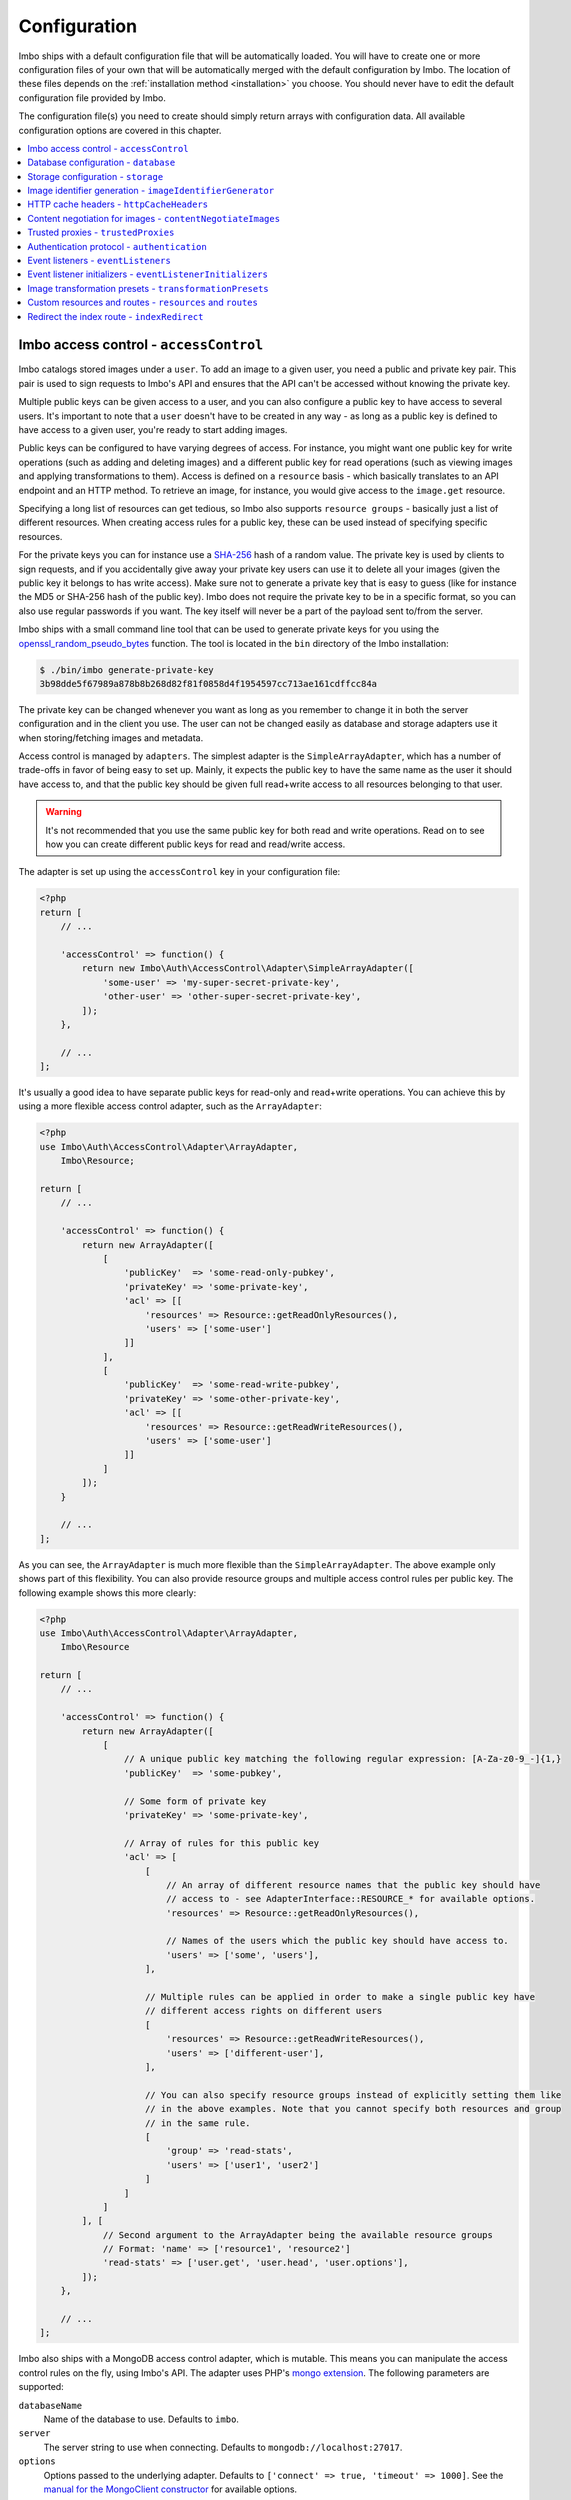 .. _configuration:

Configuration
=============

Imbo ships with a default configuration file that will be automatically loaded. You will have to create one or more configuration files of your own that will be automatically merged with the default configuration by Imbo. The location of these files depends on the :ref:`installation method <installation>` you choose. You should never have to edit the default configuration file provided by Imbo.

The configuration file(s) you need to create should simply return arrays with configuration data. All available configuration options are covered in this chapter.

.. contents::
    :local:
    :depth: 1

.. _access-control-configuration:

Imbo access control - ``accessControl``
---------------------------------------

Imbo catalogs stored images under a ``user``. To add an image to a given user, you need a public and private key pair. This pair is used to sign requests to Imbo's API and ensures that the API can't be accessed without knowing the private key.

Multiple public keys can be given access to a user, and you can also configure a public key to have access to several users. It's important to note that a ``user`` doesn't have to be created in any way - as long as a public key is defined to have access to a given user, you're ready to start adding images.

Public keys can be configured to have varying degrees of access. For instance, you might want one public key for write operations (such as adding and deleting images) and a different public key for read operations (such as viewing images and applying transformations to them). Access is defined on a ``resource`` basis - which basically translates to an API endpoint and an HTTP method. To retrieve an image, for instance, you would give access to the ``image.get`` resource.

Specifying a long list of resources can get tedious, so Imbo also supports ``resource groups`` - basically just a list of different resources. When creating access rules for a public key, these can be used instead of specifying specific resources.

For the private keys you can for instance use a `SHA-256 <http://en.wikipedia.org/wiki/SHA-2>`_ hash of a random value. The private key is used by clients to sign requests, and if you accidentally give away your private key users can use it to delete all your images (given the public key it belongs to has write access). Make sure not to generate a private key that is easy to guess (like for instance the MD5 or SHA-256 hash of the public key). Imbo does not require the private key to be in a specific format, so you can also use regular passwords if you want. The key itself will never be a part of the payload sent to/from the server.

Imbo ships with a small command line tool that can be used to generate private keys for you using the `openssl_random_pseudo_bytes <http://php.net/openssl_random_pseudo_bytes>`_ function. The tool is located in the ``bin`` directory of the Imbo installation:

.. code-block:: bash

    $ ./bin/imbo generate-private-key
    3b98dde5f67989a878b8b268d82f81f0858d4f1954597cc713ae161cdffcc84a

The private key can be changed whenever you want as long as you remember to change it in both the server configuration and in the client you use. The user can not be changed easily as database and storage adapters use it when storing/fetching images and metadata.

Access control is managed by ``adapters``. The simplest adapter is the ``SimpleArrayAdapter``, which has a number of trade-offs in favor of being easy to set up. Mainly, it expects the public key to have the same name as the user it should have access to, and that the public key should be given full read+write access to all resources belonging to that user.

.. warning::
    It's not recommended that you use the same public key for both read and write operations. Read on to see how you can create different public keys for read and read/write access.

The adapter is set up using the ``accessControl`` key in your configuration file:

.. code-block:: php

    <?php
    return [
        // ...

        'accessControl' => function() {
            return new Imbo\Auth\AccessControl\Adapter\SimpleArrayAdapter([
                'some-user' => 'my-super-secret-private-key',
                'other-user' => 'other-super-secret-private-key',
            ]);
        },

        // ...
    ];

It's usually a good idea to have separate public keys for read-only and read+write operations. You can achieve this by using a more flexible access control adapter, such as the ``ArrayAdapter``:

.. code-block:: php

    <?php
    use Imbo\Auth\AccessControl\Adapter\ArrayAdapter,
        Imbo\Resource;

    return [
        // ...

        'accessControl' => function() {
            return new ArrayAdapter([
                [
                    'publicKey'  => 'some-read-only-pubkey',
                    'privateKey' => 'some-private-key',
                    'acl' => [[
                        'resources' => Resource::getReadOnlyResources(),
                        'users' => ['some-user']
                    ]]
                ],
                [
                    'publicKey'  => 'some-read-write-pubkey',
                    'privateKey' => 'some-other-private-key',
                    'acl' => [[
                        'resources' => Resource::getReadWriteResources(),
                        'users' => ['some-user']
                    ]]
                ]
            ]);
        }

        // ...
    ];

As you can see, the ``ArrayAdapter`` is much more flexible than the ``SimpleArrayAdapter``. The above example only shows part of this flexibility. You can also provide resource groups and multiple access control rules per public key. The following example shows this more clearly:

.. code-block:: php

    <?php
    use Imbo\Auth\AccessControl\Adapter\ArrayAdapter,
        Imbo\Resource

    return [
        // ...

        'accessControl' => function() {
            return new ArrayAdapter([
                [
                    // A unique public key matching the following regular expression: [A-Za-z0-9_-]{1,}
                    'publicKey'  => 'some-pubkey',

                    // Some form of private key
                    'privateKey' => 'some-private-key',

                    // Array of rules for this public key
                    'acl' => [
                        [
                            // An array of different resource names that the public key should have
                            // access to - see AdapterInterface::RESOURCE_* for available options.
                            'resources' => Resource::getReadOnlyResources(),

                            // Names of the users which the public key should have access to.
                            'users' => ['some', 'users'],
                        ],

                        // Multiple rules can be applied in order to make a single public key have
                        // different access rights on different users
                        [
                            'resources' => Resource::getReadWriteResources(),
                            'users' => ['different-user'],
                        ],

                        // You can also specify resource groups instead of explicitly setting them like
                        // in the above examples. Note that you cannot specify both resources and group
                        // in the same rule.
                        [
                            'group' => 'read-stats',
                            'users' => ['user1', 'user2']
                        ]
                    ]
                ]
            ], [
                // Second argument to the ArrayAdapter being the available resource groups
                // Format: 'name' => ['resource1', 'resource2']
                'read-stats' => ['user.get', 'user.head', 'user.options'],
            ]);
        },

        // ...
    ];

Imbo also ships with a MongoDB access control adapter, which is mutable. This means you can manipulate the access control rules on the fly, using Imbo's API. The adapter uses PHP's `mongo extension <http://pecl.php.net/package/mongo>`_. The following parameters are supported:

``databaseName``
    Name of the database to use. Defaults to ``imbo``.

``server``
    The server string to use when connecting. Defaults to ``mongodb://localhost:27017``.

``options``
    Options passed to the underlying adapter. Defaults to ``['connect' => true, 'timeout' => 1000]``. See the `manual for the MongoClient constructor <http://www.php.net/manual/en/mongoclient.construct.php>`_ for available options.

.. code-block:: php

    <?php
    return [
        // ...

        'accessControl' => function() {
            return new Imbo\Auth\AccessControl\Adapter\MongoDB([
                'databaseName' => 'imbo-acl'
            ]);
        },

        // ...
    ];

When using a mutable access control adapter, you will need to create an initial public key that can subsequently be used to create other public keys. The easiest way to create public keys when using a mutable adapter is to utilize the :ref:`add-public-key command <cli-add-public-key>` provided by the CLI tool that Imbo is shipped with.

.. _database-configuration:

Database configuration - ``database``
-------------------------------------

The database adapter you decide to use is responsible for storing metadata and basic image information, like width and height for example, along with the generated short URLs. Imbo ships with some different database adapters that you can use. Remember that you will not be able to switch the adapter whenever you want and expect all data to be automatically transferred. Choosing a database adapter should be a long term commitment unless you have migration scripts available.

In the default configuration file the :ref:`default-database-adapter` database adapter is used. You can choose to override this in your configuration file by specifying a different adapter. You can either specify an instance of a database adapter directly, or specify a closure that will return an instance of a database adapter when executed. Which database adapter to use is specified in the ``database`` key in the configuration array:

.. code-block:: php

    <?php
    return [
        // ...

        'database' => function() {
            return new Imbo\Database\MongoDB([
                'databaseName' => 'imbo',
            ]);
        },

        // or

        'database' => new Imbo\Database\MongoDB([
            'databaseName' => 'imbo',
        ]),

        // ...
    );

Below you will find documentation on the different database adapters Imbo ships with.

.. contents::
    :local:
    :depth: 1

.. _doctrine-database-adapter:

Doctrine
++++++++

This adapter uses the `Doctrine Database Abstraction Layer <http://www.doctrine-project.org/projects/dbal.html>`_. The options you pass to the constructor of this adapter is passed to the underlying classes, so have a look at the Doctrine DBAL documentation over at `doctrine-project.org <http://docs.doctrine-project.org/projects/doctrine-dbal/en/latest/index.html>`_. When using this adapter you need to create the required tables in the RDBMS first, as specified in the :ref:`database-setup` section.

Examples
^^^^^^^^

Here are some examples on how to use the Doctrine adapter in the configuration file:

1) Use a `PDO <http://php.net/pdo,>`_ instance to connect to a SQLite database:

.. code-block:: php

    <?php
    return [
        // ...

        'database' => function() {
            return new Imbo\Database\Doctrine([
                'pdo' => new PDO('sqlite:/path/to/database'),
            ]);
        },

        // ...
    ];

2) Connect to a MySQL database using PDO:

.. code-block:: php

    <?php
    return [
        // ...

        'database' => function() {
            return new Imbo\Database\Doctrine([
                'dbname'   => 'database',
                'user'     => 'username',
                'password' => 'password',
                'host'     => 'hostname',
                'driver'   => 'pdo_mysql',
            ]);
        },

        // ...
    ];

.. _mongodb-database-adapter:
.. _default-database-adapter:

MongoDB
+++++++

This adapter uses PHP's `mongo extension <http://pecl.php.net/package/mongo>`_ to store data in `MongoDB <http://www.mongodb.org/>`_. The following parameters are supported:

``databaseName``
    Name of the database to use. Defaults to ``imbo``.

``server``
    The server string to use when connecting. Defaults to ``mongodb://localhost:27017``.

``options``
    Options passed to the underlying adapter. Defaults to ``['connect' => true, 'timeout' => 1000]``. See the `manual for the MongoClient constructor <http://www.php.net/manual/en/mongoclient.construct.php>`_ for available options.

Examples
^^^^^^^^

1) Connect to a local MongoDB instance using the default ``databaseName``:

.. code-block:: php

    <?php
    return [
        // ...

        'database' => function() {
            return new Imbo\Database\MongoDB();
        },

        // ...
    ];

2) Connect to a `replica set <http://www.mongodb.org/display/DOCS/Replica+Sets>`_:

.. code-block:: php

    <?php
    return [
        // ...

        'database' => function() {
            return new Imbo\Database\MongoDB([
                'server' => 'mongodb://server1,server2,server3',
                'options' => [
                    'replicaSet' => 'nameOfReplicaSet',
                ],
            ]);
        },

        // ...
    ];

Mongo
+++++

This adapter uses PHP's `mongodb extension <http://pecl.php.net/package/mongodb>`_. It can be configured in the same was as the :ref:`mongodb-database-adapter` adapter.

Custom database adapter
+++++++++++++++++++++++

If you need to create your own database adapter you need to create a class that implements the ``Imbo\Database\DatabaseInterface`` interface, and then specify that adapter in the configuration:

.. code-block:: php

    <?php
    return [
        // ...

        'database' => function() {
            return new My\Custom\Adapter([
                'some' => 'option',
            ]);
        },

        // ...
    ];

You can read more about how to achieve this in the :doc:`../develop/custom_adapters` chapter.

.. _storage-configuration:

Storage configuration - ``storage``
-----------------------------------

Storage adapters are responsible for storing the original images you put into Imbo. As with the database adapter it is not possible to simply switch the adapter without having migration scripts available to move the stored images. Choose an adapter with care.

In the default configuration file the :ref:`default-storage-adapter` storage adapter is used. You can choose to override this in your configuration file by specifying a different adapter. You can either specify an instance of a storage adapter directly, or specify a closure that will return an instance of a storage adapter when executed. Which storage adapter to use is specified in the ``storage`` key in the configuration array:

.. code-block:: php

    <?php
    return [
        // ...

        'storage' => function() {
            return new Imbo\Storage\Filesystem([
                'dataDir' => '/path/to/images',
            ]);
        },

        // or

        'storage' => new Imbo\Storage\Filesystem([
            'dataDir' => '/path/to/images',
        ]),

        // ...
    ];

Below you will find documentation on the different storage adapters Imbo ships with.

.. contents::
    :local:
    :depth: 1

.. _s3-storage-adapter:

Amazon Simple Storage Service
+++++++++++++++++++++++++++++

This adapter stores your images in a bucket in the Amazon Simple Storage Service (S3). The parameters are:

``key``
    Your AWS access key

``secret``
    Your AWS secret key

``bucket``
    The name of the bucket you want to store your images in. Imbo will **not** create this for you.

This adapter creates subdirectories in the bucket in the same fashion as the :ref:`Filesystem storage adapter <filesystem-storage-adapter>` stores the files on the local filesystem.

Examples
^^^^^^^^

.. code-block:: php

    <?php
    return [
        // ...

        'storage' => function() {
            new Imbo\Storage\S3([
                'key' => '<aws access key>'
                'secret' => '<aws secret key>',
                'bucket' => 'my-imbo-bucket',
            ]);
        },

        // ...
    ];

Doctrine
++++++++

This adapter uses the `Doctrine Database Abstraction Layer <http://www.doctrine-project.org/projects/dbal.html>`_. The options you pass to the constructor of this adapter is passed to the underlying classes, so have a look at the Doctrine DBAL documentation over at `doctrine-project.org <http://docs.doctrine-project.org/projects/doctrine-dbal/en/latest/index.html>`_. When using this adapter you need to create the required tables in the RDBMS first, as specified in the :ref:`database-setup` section.

Examples
^^^^^^^^

Here are some examples on how to use the Doctrine adapter in the configuration file:

1) Use a PDO instance to connect to a SQLite database:

.. code-block:: php

    <?php
    return [
        // ...

        'storage' => function() {
            return new Imbo\Storage\Doctrine([
                'pdo' => new PDO('sqlite:/path/to/database'),
            ]);
        },

        // ...
    ];

2) Connect to a MySQL database using PDO:

.. code-block:: php

    <?php
    return [
        // ...

        'storage' => function() {
            return new Imbo\Storage\Doctrine([
                'dbname'   => 'database',
                'user'     => 'username',
                'password' => 'password',
                'host'     => 'hostname',
                'driver'   => 'pdo_mysql',
            ]);
        },

        // ...
    ];

.. _filesystem-storage-adapter:

Filesystem
++++++++++

This adapter simply stores all images on the file system. It has a single parameter, and that is the base directory of where you want your images stored:

``dataDir``
    The base path where the images are stored.

This adapter is configured to create subdirectories inside of ``dataDir`` based on the user and the checksum of the images added to Imbo. The algorithm that generates the path simply takes the three first characters of the user and creates directories for each of them, then the complete user, then a directory of each of the first characters in the image identifier, and lastly it stores the image in a file with a filename equal to the image identifier itself. For instance, an image stored under the user ``foobar`` with the image identifier ``5c01e554-9fca-4231-bb95-a6eabf259b64`` would be stored as ``<dataDir>/f/o/o/foobar/5/c/0/5c01e554-9fca-4231-bb95-a6eabf259b64``.

Examples
^^^^^^^^

1) Store images in ``/path/to/images``:

.. code-block:: php

    <?php
    return [
        // ...

        'storage' => function() {
            new Imbo\Storage\Filesystem([
                'dataDir' => '/path/to/images',
            ]);
        },

        // ...
    ];

.. _gridfs-storage-adapter:
.. _default-storage-adapter:

GridFS
++++++

The GridFS adapter is used to store the images in MongoDB using the `GridFS specification <http://www.mongodb.org/display/DOCS/GridFS>`_. This adapter has the following parameters:

``databaseName``
    The name of the database to store the images in. Defaults to ``imbo_storage``.

``server``
    The server string to use when connecting to MongoDB. Defaults to ``mongodb://localhost:27017``

``options``
    Options passed to the underlying adapter. Defaults to ``['connect' => true, 'timeout' => 1000]``. See the `manual for the MongoClient constructor <http://www.php.net/manual/en/mongoclient.construct.php>`_ for available options.

Examples
^^^^^^^^

1) Connect to a local MongoDB instance using the default ``databaseName``:

.. code-block:: php

    <?php
    return [
        // ...

        'storage' => function() {
            return new Imbo\Storage\GridFS();
        },

        // ...
    ];

2) Connect to a replica set:

.. code-block:: php

    <?php
    return [
        // ...

        'storage' => function() {
            return new Imbo\Storage\GridFS([
                'server' => 'mongodb://server1,server2,server3',
                'options' => [
                    'replicaSet' => 'nameOfReplicaSet',
                ],
            ]);
        },

        // ...
    ];

Custom storage adapter
++++++++++++++++++++++

If you need to create your own storage adapter you need to create a class that implements the ``Imbo\Storage\StorageInterface`` interface, and then specify that adapter in the configuration:

.. code-block:: php

    <?php
    return [
        // ...

        'storage' => function() {
            return new My\Custom\Adapter([
                'some' => 'option',
            ]);
        },

        // ...
    ];

You can read more about how to achieve this in the :doc:`../develop/custom_adapters` chapter.

.. _image-identifier-generation:

Image identifier generation - ``imageIdentifierGenerator``
----------------------------------------------------------

By default, Imbo will generate a random string of characters as the image identifier for added images. These are in the RegExp range ``[A-Za-z0-9_-]`` and by default, the identifier will be 12 characters long.

You can easily change the generation process to a different method. Imbo currently ships with two generators:

RandomString
++++++++++++

The default, as stated above. This generator has the following parameters:

``length``
    The length of the randomly generated string. Defaults to ``12``.

Uuid
++++

Generates 36-character v4 UUIDs, for instance ``f47ac10b-58cc-4372-a567-0e02b2c3d479``. This generator does not have any parameters.

Usage:

.. code-block:: php

    <?php
    return [
        // ...

        'imageIdentifierGenerator' => new Imbo\Image\Identifier\Generator\Uuid(),

        // ...
    ];

Custom generators
+++++++++++++++++

To create your own custom image identifier generators, simply create a class that implements ``Imbo\Image\Identifier\Generator\GeneratorInterface`` and ensure that the identifiers generated are in the character range ``[A-Za-z0-9_-]`` and are between one and 255 characters long.

.. _configuration-http-cache-headers:

HTTP cache headers - ``httpCacheHeaders``
-----------------------------------------

Imbo ships with reasonable defaults for which HTTP cache header settings it sends to clients. For some resources, however, it can be difficult to figure out a good middle ground between clients asking too often and too rarely. For instance, the ``images`` resource will change every time a new image has been added - but whether that happens once a second or once a year is hard to know.

To ensure that clients get fresh responses, Imbo sends ``max-age=0, must-revalidate`` on these kind of resources. You can however override these defaults in the configuration. For instance, if you wanted to set the ``max-age`` to 30 seconds, leave it up to the client if it should re-validate and tell intermediary proxies that this response is private, you could set the configuration to the following:

.. code-block:: php

    <?php
    return [
        // ...

        'httpCacheHeaders' => [
            'maxAge' => 30,
            'mustRevalidate' => false,
            'public' => false,
        ],

        // ...
    ];

.. _configuration-content-negotiation:

Content negotiation for images - ``contentNegotiateImages``
-----------------------------------------------------------

By default, Imbo will do content negotiation for images. In other words, if a request is sent for an image with the ``Accept``-header ``image/jpeg``, it will try to deliver the image in JPEG-format.

If what you want is for images to be delivered in the format they were uploaded in, you can set ``contentNegotiateImages`` to ``false`` in the configuration. This will also ensure Imbo does not include ``Accept`` in the ``Vary``-header for image requests, which will make caching behind reverse proxies more efficient.

You are still able to convert between formats by specifying an extension when requesting the image (`.jpg`, `.png`, `.gif` etc).

.. _configuration-trusted-proxies:

Trusted proxies - ``trustedProxies``
------------------------------------

If you find yourself behind some sort of reverse proxy (like a load balancer), certain header information may be sent to you using special ``X-Forwarded-*`` headers. For example, the ``Host`` HTTP-header is usually used to return the requested host. But when you're behind a proxy, the true host may be stored in an ``X-Forwarded-Host`` header.

Since HTTP headers can be spoofed, Imbo does not trust these proxy headers by default. If you are behind a proxy, you should manually whitelist your proxy. This can be done by defining the proxies IP addresses and/or using CIDR notations. Example:

.. code-block:: php

    <?php
    return [
        // ...

        'trustedProxies' => ['192.0.0.1', '10.0.0.0/8'],

        // ...
    ];

.. note:: Not all proxies set the required ``X-Forwarded-*`` headers by default. A search for ``X-Forwarded-Proto <your proxy here>`` usually gives helpful answers to how you can add them to incoming requests.

.. _configuration-authentication-protocol:

Authentication protocol - ``authentication``
--------------------------------------------

Imbo generates access tokens and authentication signatures based on the incoming URL, and includes the protocol (by default). This can sometimes be problematic, for instance when Imbo is behind a load balancer which doesn't send ``X-Forwarded-Proto`` header, or if you want to use protocol-less image URLs on the client side (``//imbo.host/users/some-user/images/img``).

Setting the ``protocol`` option under ``authentication`` allows you to control how Imbo's authentication should behave. The option has the following possible values:

``incoming``
    Will try to detect the incoming protocol - this is based on ``$_SERVER['HTTPS']`` or the ``X-Forwarded-Proto`` header (given the ``trustedProxies`` option is configured). This is the default value.

``both``
    Will try to match based on both HTTP and HTTPS protocols and allow the request if any of them yields the correct signature/access token.

``http``
    Will always use ``http`` as the protocol, replacing ``https`` with ``http`` in the incoming URL, if that is the case.

``https``
    Will always use ``https`` as the protocol, replacing ``http`` with ``https`` in the incoming URL, if that is the case.

Example usage:

.. code-block:: php

    <?php
    return [
        // ...

        'authentication' => [
            'protocol' => 'both',
        ],

        // ...
    ];

.. _configuration-event-listeners:

Event listeners - ``eventListeners``
------------------------------------

Imbo support event listeners that you can use to hook into Imbo at different phases without having to edit Imbo itself. An event listener is simply a piece of code that will be executed when a certain event is triggered from Imbo. Event listeners are added to the ``eventListeners`` part of the configuration array as associative arrays. If you want to disable some of the default event listeners simply specify the same key in your configuration file and set the value to ``null`` or ``false``. Keep in mind that not all event listeners should be disabled.

Event listeners can be configured in the following ways:

1) A string representing a class name of a class implementing the ``Imbo\EventListener\ListenerInteface`` interface:

.. code-block:: php

    <?php
    return [
        // ...

        'eventListeners' => [
            'accessToken' => 'Imbo\EventListener\AccessToken',
        ],

        // ...
    ];

2) Use an instance of a class implementing the ``Imbo\EventListener\ListenerInterface`` interface:

.. code-block:: php

    <?php
    return [
        // ...

        'eventListeners' => [
            'accessToken' => new Imbo\EventListener\AccessToken(),
        ],

        // ...
    ];

3) A closure returning an instance of a class implementing the ``Imbo\EventListener\ListenerInterface`` interface:

.. code-block:: php

    <?php
    return [
        // ...

        'eventListeners' => [
            'accessToken' => function() {
                return new Imbo\EventListener\AccessToken();
            },
        ],

        // ...
    ];

4) Use a class implementing the ``Imbo\EventListener\ListenerInterface`` interface together with an optional user filter:

.. code-block:: php

    <?php
    return [
        // ...

        'eventListeners' => [
            'maxImageSize' => [
                'listener' => new Imbo\EventListener\MaxImageSize(1024, 768),
                'users' => [
                    'whitelist' => ['user'],
                    // 'blacklist' => ['someotheruser'],
                ],
                // 'params' => [ ... ]
            ],
        ],

        // ...
    ];

where ``listener`` is one of the following:

a) a string representing a class name of a class implementing the ``Imbo\EventListener\ListenerInterface`` interface
b) an instance of the ``Imbo\EventListener\ListenerInterface`` interface
c) a closure returning an instance ``Imbo\EventListener\ListenerInterface``

The ``users`` element is an array that you can use if you want your listener to only be triggered for some users. The value of this is an array with two elements, ``whitelist`` and ``blacklist``, where ``whitelist`` is an array of users you **want** your listener to trigger for, and ``blacklist`` is an array of users you **don't want** your listener to trigger for. ``users`` is optional, and per default the listener will trigger for all users.

There also exists a ``params`` key that can be used to specify parameters for the event listener, if you choose to specify the listener as a string in the ``listener`` key:

.. code-block:: php

    <?php
    return [
        // ...

        'eventListeners' => [
            'maxImageSize' => [
                'listener' => 'Imbo\EventListener\MaxImageSize',
                'users' => [
                    'whitelist' => ['user'],
                    // 'blacklist' => ['someotheruser'],
                ],
                'params' => [
                    'width' => 1024,
                    'height' => 768,
                ]
            ],
        ],

        // ...
    ];

The value of the ``params`` array will be sent to the constructor of the event listener class.

5) Use a closure directly:

.. code-block:: php

    <?php
    return [
        // ...

        'eventListeners' => [
            'customListener' => [
                'callback' => function(Imbo\EventManager\EventInterface $event) {
                    // Custom code
                },
                'events' => ['image.get'],
                'priority' => 1,
                'users' => [
                    'whitelist' => ['user'],
                    // 'blacklist' => ['someotheruser'],
                ],
            ],
        ],

        // ...
    ];

where ``callback`` is the code you want executed, and ``events`` is an array of the events you want it triggered for. ``priority`` is the priority of the listener and defaults to 0. The higher the number, the earlier in the chain your listener will be triggered. This number can also be negative. Imbo's internal event listeners uses numbers between 0 and 100. ``users`` uses the same format as described above. If you use this method, and want your callback to trigger for multiple events with different priorities, specify an associative array in the ``events`` element, where the keys are the event names, and the values are the priorities for the different events. This way of attaching event listeners should mostly be used for quick and temporary solutions.

All event listeners will receive an event object (which implements ``Imbo\EventManager\EventInterface``), that is described in detail in the :ref:`the-event-object` section.

.. _listeners-added-by-default:

Listeners added by default
++++++++++++++++++++++++++

The default configuration file includes some event listeners by default:

* :ref:`access-token-event-listener`
* :ref:`authenticate-event-listener`
* :ref:`stats-access-event-listener`
* :ref:`imagick-event-listener`

as well as event listeners for image transformations:

.. _image-transformation-names:

* :ref:`autoRotate <auto-rotate-transformation>`
* :ref:`border <border-transformation>`
* :ref:`canvas <canvas-transformation>`
* :ref:`compress <compress-transformation>`
* :ref:`convert <convert-transformation>`
* :ref:`crop <crop-transformation>`
* :ref:`desaturate <desaturate-transformation>`
* :ref:`flipHorizontally <flip-horizontally-transformation>`
* :ref:`flipVertically <flip-vertically-transformation>`
* :ref:`maxSize <max-size-transformation>`
* :ref:`resize <resize-transformation>`
* :ref:`rotate <rotate-transformation>`
* :ref:`sepia <sepia-transformation>`
* :ref:`smartSize <smartsize-transformation>`
* :ref:`strip <strip-transformation>`
* :ref:`thumbnail <thumbnail-transformation>`
* :ref:`transpose <transpose-transformation>`
* :ref:`transverse <transverse-transformation>`
* :ref:`vignette <vignette-transformation>`
* :ref:`watermark <watermark-transformation>`

Read more about these listeners (and more) in the :doc:`../installation/event_listeners` and :doc:`../usage/image-transformations` chapters. If you want to disable any of these you could do so in your configuration file in the following way:

.. code-block:: php

    <?php
    return [
        // ...

        'eventListeners' => [
            'accessToken' => null,
            'auth' => null,
            'statsAccess' => null,
        ],

        // ...
    ];

.. warning:: Do not disable the event listeners used in the example above unless you are absolutely sure about the consequences. Your images can potentially be deleted by anyone.
.. warning:: Disabling image transformation event listeners is not recommended.

.. _image-transformations-config:

.. _configuration-event-listener-initializers:

Event listener initializers - ``eventListenerInitializers``
-----------------------------------------------------------

Some event listeners might require custom initialization, and if you don't want to do this in-line in the configuration, Imbo supports event listener initializer classes. This is handled via the ``eventListenerInitializers`` key. The value of this element is an associative array where the keys identify the initializers (only used in the configuration itself), and the values are strings representing class names, or implementations of the ``Imbo\EventListener\Initializer\InitializerInterface`` interface. If you specify strings the classes you refer to must also implement this interface.

The interface has a single method called ``initialize`` and receives instances of event listeners implementing the ``Imbo\EventListener\ListenerInterface`` interface. This method is called once for each event listener instantiated by Imbo's event manager. Example:

.. code-block:: php

    <?php
    // Some event listener
    class Listener implements Imbo\EventListener\ListenerInterface {
        public function setDependency($dependency) {
            // ...
        }

        // ...
    }

    class OtherListener implements Imbo\EventListener\ListenerInterface {
        public function setDependency($dependency) {
            // ...
        }

        // ...
    }

    // Event listener initializer
    class Initializer implements Imbo\EventListener\Initializer\InitializerInterface {
        private $dependency;

        public function __construct() {
            $this->dependency = new SomeDependency();
        }

        public function initialize(Imbo\EventListener\ListenerInterface $listener) {
            if ($listener instanceof Listener || $listener instanceof OtherListener) {
                $listener->setDependency($this->dependency);
            }
        }
    }

    // Configuration
    return [
        'eventListeners' => [
            'customListener' => 'Listener',
            'otherCustomListener' => 'OtherListener',
        ],

        'eventListenerInitializers' => [
            'initializerForCustomListener' => 'Initializer',
        ],
    ];

In the above example the ``Initializer`` class will be instantiated by Imbo, and in the ``__construct`` method it will create an instance of some dependency. When the event manager creates the instances of the two event listeners these will in turn be sent to the ``initialize`` method, and the same dependency will be injected into both listeners. An alternative way to accomplish this by using Closures in the configuration could look something like this:

.. code-block:: php

    <?php
    $dependency = new SomeDependency();

    return [
        'eventListeners' => [
            'customListener' => function() use ($dependency) {
                $listener = new Listener();
                $listener->setDependency($dependency);

                return $listener;
            },
            'otherCustomListener' => function() use ($dependency) {
                $listener = new OtherListener();
                $listener->setDependency($dependency);

                return $listener;
            },
        ],
    ];

Imbo itself includes an event listener initializer in the default configuration that is used to inject the same instance of Imagick to all image transformations.

.. note:: Only event listeners specified as strings (class names) in the configuration will be instantiated by Imbo, so event listeners instantiated in the configuration array, either directly or via a Closures, will not be initialized by the configured event listener initializers.

Image transformation presets - ``transformationPresets``
--------------------------------------------------------

Through the configuration you can also combine image transformations to make presets (transformation chains). This is done via the ``transformationPresets`` key:

.. code-block:: php

    <?php
    return [
        // ...

        'transformationPresets' => [
            'graythumb' => [
                'thumbnail',
                'desaturate',
            ],
            // ...
        ],

        // ...
    ];

where the keys are the names of the transformations as specified in the URL, and the values are arrays containing other transformation names (as used in the ``eventListeners`` part of the configuration). You can also specify hard coded parameters for the presets if some of the transformations in the chain supports parameters:

.. code-block:: php

    <?php
    return [
        // ...

        'transformationPresets' => [
            'fixedGraythumb' => [
                'thumbnail' => [
                    'width' => 50,
                    'height' => 50,
                ],
                'desaturate',
            ],
            // ...
        ],

        // ...
    ];

By doing this the ``thumbnail`` part of the ``fixedGraythumb`` preset will ignore the ``width`` and ``height`` query parameters, if present. By only specifying for instance ``'width' => 50`` in the configuration the height of the thumbnail can be adjusted via the query parameter, but the ``width`` is fixed.

.. note:: The URLs will stay the same if you change the transformation chain in a preset. Keep this in mind if you use for instance Varnish or some other HTTP accelerator in front of your web server(s).

Custom resources and routes - ``resources`` and ``routes``
----------------------------------------------------------

.. warning:: Custom resources and routes is an experimental and advanced way of extending Imbo, and requires extensive knowledge of how Imbo works internally. This feature can potentially be removed in future releases, so only use this for testing purposes.

If you need to create a custom route you can attach a route and a custom resource class using the configuration. Two keys exists for this purpose: ``resources`` and ``routes``:

.. code-block:: php

    <?php
    return [
        // ...

        'resources' => [
            'users' => new ImboUsers();

            // or

            'users' => function() {
                return new ImboUsers();
            },

            // or

            'users' => 'ImboUsers',
        ],

        'routes' => [
            'users' => '#^/users(\.(?<extension>json))?$#',
        ],

        // ...
    ];

In the above example we are creating a route for Imbo using a regular expression, called ``users``. The route itself will match the following three requests:

* ``/users``
* ``/users.json``

When a request is made against any of these endpoints Imbo will try to access a resource that is specified with the same key (``users``). The value specified for this entry in the ``resources`` array can be:

1) a string representing the name of the resource class
2) an instance of a resource class
3) an anonymous function that, when executed, returns an instance of a resource class

The resource class must implement the ``Imbo\Resource\ResourceInterface`` interface to be able to response to a request.

Below is an example implementation of the ``ImboUsers`` resource used in the above configuration:

.. code-block:: php

    <?php
    use Imbo\Resource\ResourceInterface,
        Imbo\EventManager\EventInterface,
        Imbo\Model\ListModel;

    class ImboUsers implements ResourceInterface {
        public function getAllowedMethods() {
            return ['GET'];
        }

        public static function getSubscribedEvents() {
            return [
                'users.get' => 'get',
            ];
        }

        public function get(EventInterface $event) {
            $model = new ListModel();
            $model->setList('users', 'user', array_keys($event->getConfig()['auth']));
            $event->getResponse()->setModel($model);
        }
    }

This resource informs Imbo that it supports ``HTTP GET``, and specifies a callback for the ``users.get`` event. The name of the event is the name specified for the resource in the configuration above, along with the HTTP method, separated with a dot.

In the ``get()`` method we are simply creating a list model for Imbo's response formatter, and we are supplying the keys from the ``auth`` part of your configuration file as data. When formatted as JSON the response looks like this:

.. code-block:: json

    {
      "users": [
        "someuser",
        "someotheruser"
      ]
    }

Feel free to experiment with this feature. If you end up creating a resource that you think should be a part of Imbo, send a `pull request on GitHub <https://github.com/imbo/imbo>`_.

.. _configuration-indexredirect:

Redirect the index route - ``indexRedirect``
--------------------------------------------

The index resource (:ref:`index-resource`) simply lists some URL's related to the Imbo project. If you would rather the index resource redirect the client to some specific URL, set the ``indexRedirect`` configuration option to that URL:

.. code-block:: php

    <?php
    return [
        // ...

        'indexRedirect' => 'https://github.com/imbo',

        // ...
    ];
